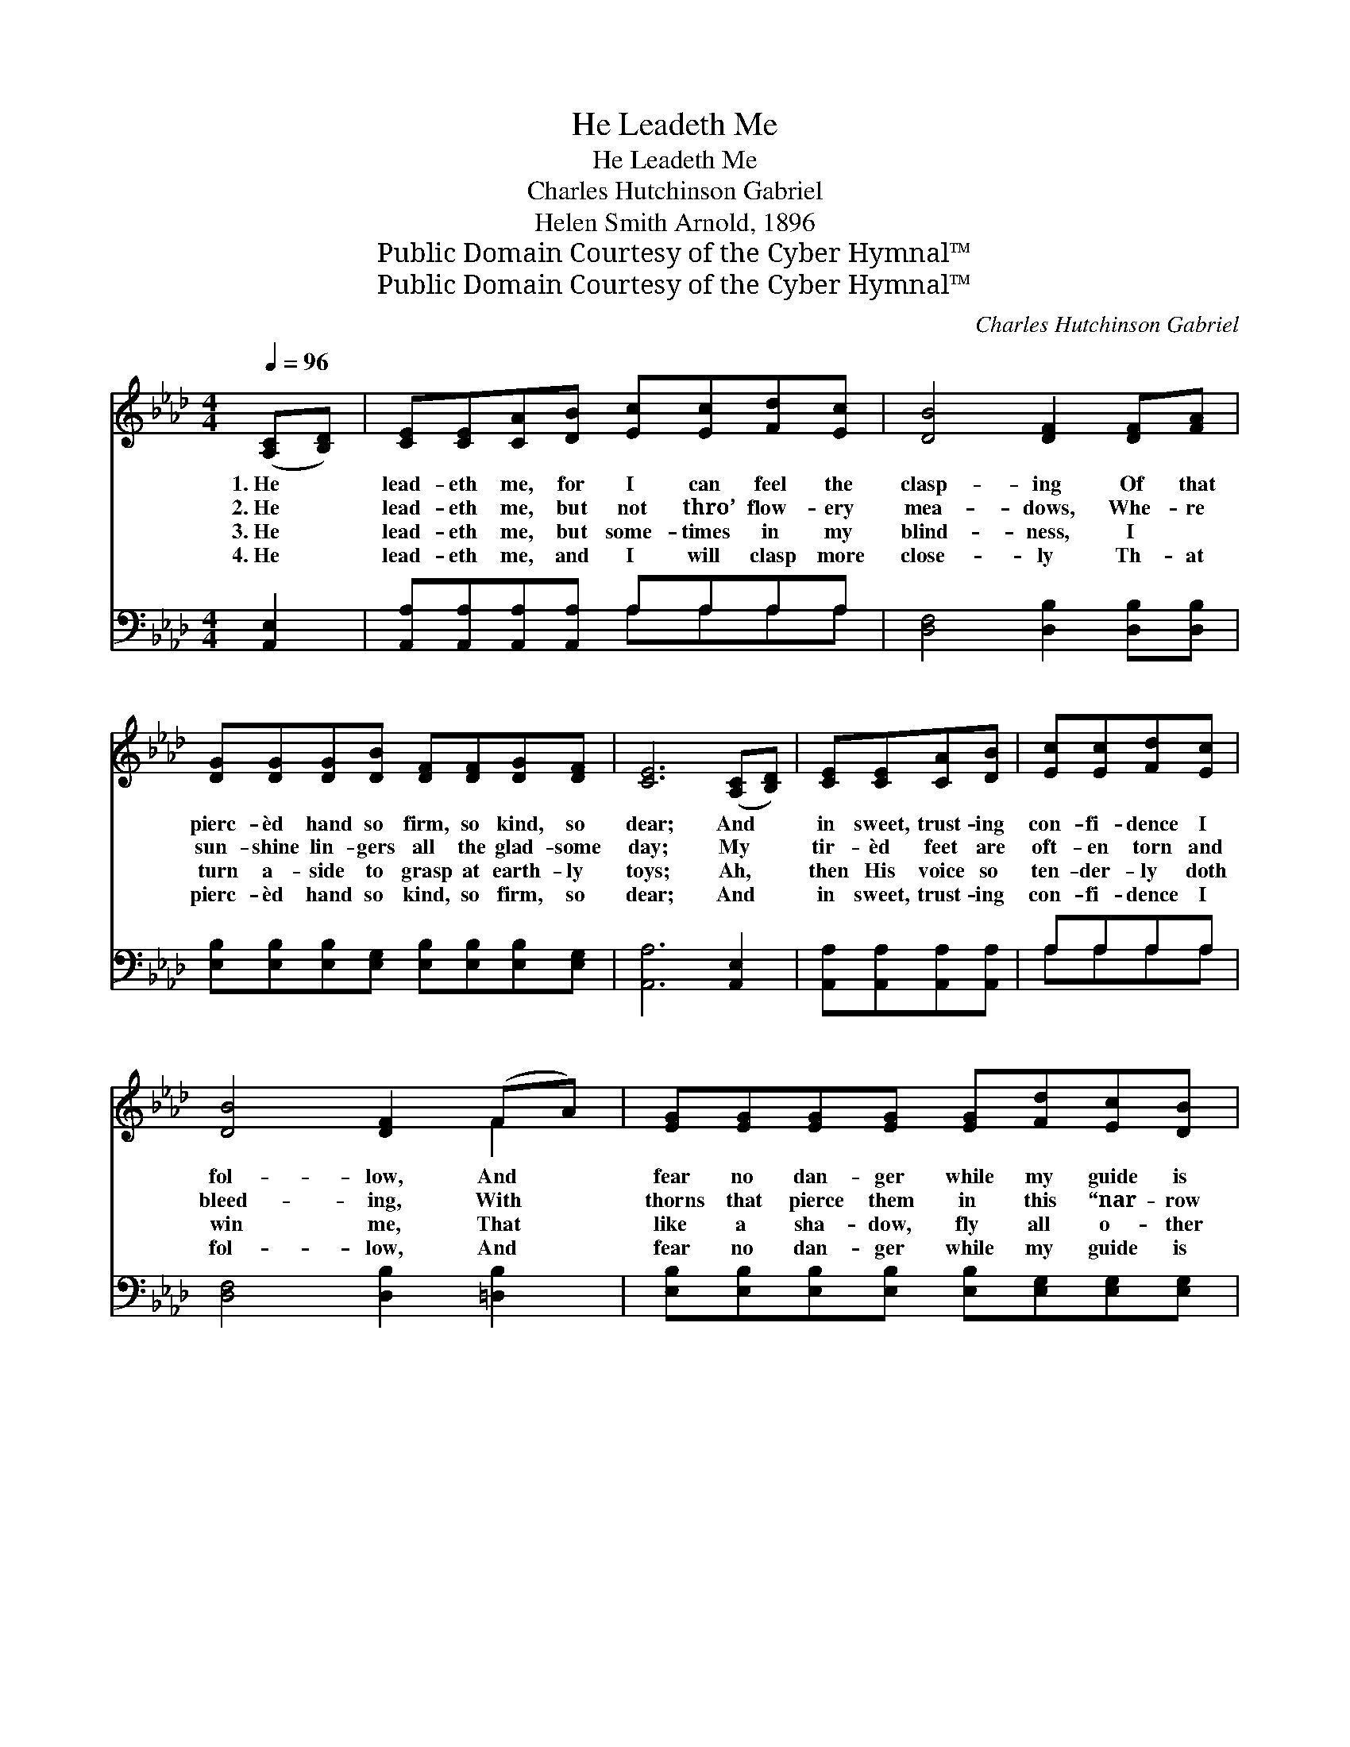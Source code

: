 X:1
T:He Leadeth Me
T:He Leadeth Me
T:Charles Hutchinson Gabriel
T:Helen Smith Arnold, 1896
T:Public Domain Courtesy of the Cyber Hymnal™
T:Public Domain Courtesy of the Cyber Hymnal™
C:Charles Hutchinson Gabriel
Z:Public Domain
Z:Courtesy of the Cyber Hymnal™
%%score ( 1 2 ) ( 3 4 )
L:1/8
Q:1/4=96
M:4/4
K:Ab
V:1 treble 
V:2 treble 
V:3 bass 
V:4 bass 
V:1
 ([A,C][B,D]) | [CE][CE][CA][DB] [Ec][Ec][Fd][Ec] | [DB]4 [DF]2 [DF][FA] | %3
w: 1.~He *|lead- eth me, for I can feel the|clasp- ing Of that|
w: 2.~He *|lead- eth me, but not thro’ flow- ery|mea- dows, Whe- re|
w: 3.~He *|lead- eth me, but some- times in my|blind- ness, I ~|
w: 4.~He *|lead- eth me, and I will clasp more|close- ly Th- at|
 [DG][DG][DG][DB] [DF][DF][DG][DF] | [CE]6 ([A,C][B,D]) | [CE][CE][CA][DB] | [Ec][Ec][Fd][Ec] | %7
w: pierc- èd hand so firm, so kind, so|dear; And *|in sweet, trust- ing|con- fi- dence I|
w: sun- shine lin- gers all the glad- some|day; My *|tir- èd feet are|oft- en torn and|
w: turn a- side to grasp at earth- ly|toys; Ah, *|then His voice so|ten- der- ly doth|
w: pierc- èd hand so kind, so firm, so|dear; And *|in sweet, trust- ing|con- fi- dence I|
 [DB]4 [DF]2 (FA) | [EG][EG][EG][EG] [EG][Fd][Ec][DB] | [CA]6 ||"^Refrain" [Ec]2 | e2 B2 BdcB | %12
w: fol- low, And *|fear no dan- ger while my guide is|near.|||
w: bleed- ing, With *|thorns that pierce them in this “nar- row|way.”|He|lead- eth me, He lead- eth|
w: win me, That *|like a sha- dow, fly all o- ther|joys.|||
w: fol- low, And *|fear no dan- ger while my guide is|near.|||
 A4 [CE]2 [Ec]2 | e2 B2 BBcd | c6 ([A,C][B,D]) | [CE][CE][CA][DB] [Ec][Ec][Fd][Ec] | %16
w: ||||
w: me, No dan-|* ger then my soul shall|fear, But *|in sweet, trust- ing con- fi- dence I|
w: ||||
w: ||||
 [DB]4 [DF]2 (FA) | [EG][EG][EG][EG] [EG][Fd][Ec][DB] | [CA]6 |] %19
w: |||
w: fol- low, And *|fear no dan- ger while my guide is|near.|
w: |||
w: |||
V:2
 x2 | x8 | x8 | x8 | x8 | x4 | x4 | x6 F2 | x8 | x6 || x2 | (GG) (GG) G2 E2 | ECDD x4 | %13
 (GG) (GG) G2 G2 | (AAAA A2) x2 | x8 | x6 F2 | x8 | x6 |] %19
V:3
 [A,,E,]2 | [A,,A,][A,,A,][A,,A,][A,,A,] A,A,A,A, | [D,F,]4 [D,B,]2 [D,B,][D,B,] | %3
w: ~|~ ~ ~ ~ ~ ~ ~ ~|~ ~ ~ ~|
 [E,B,][E,B,][E,B,][E,G,] [E,B,][E,B,][E,B,][E,G,] | [A,,A,]6 [A,,E,]2 | %5
w: ~ ~ ~ ~ ~ ~ ~ ~|~ ~|
 [A,,A,][A,,A,][A,,A,][A,,A,] | A,A,A,A, | [D,F,]4 [D,B,]2 [=D,B,]2 | %8
w: ~ ~ ~ ~|~ ~ ~ ~|~ ~ ~|
 [E,B,][E,B,][E,B,][E,B,] [E,B,][E,G,][E,G,][E,G,] | [A,,A,]6 || A,2 | %11
w: ~ ~ ~ ~ ~ ~ ~ ~|~|He|
 [E,B,][E,B,][E,E][E,E] [E,E]2 [E,D]2 | [A,,C][A,,E,][A,,F,][A,,G,] [A,,A,]2 A,2 | %13
w: lead- eth me, He lead- eth|me, He lead- eth me, No|
 [E,B,][E,B,][E,E][E,E] [E,E]2 [E,E]2 | [A,E][A,E][E,E][C,E] [A,,E]2 [A,,E,]2 | %15
w: dan- ger then my soul shall|fear, my soul shall fear, *|
 [A,,A,][A,,A,][A,,A,][A,,A,] A,A,A,A, | [D,F,]4 [D,B,]2 [=D,B,]2 | %17
w: ||
 [E,B,][E,B,][E,B,][E,B,] [E,B,][E,G,][E,G,][E,G,] | [A,,A,]6 |] %19
w: ||
V:4
 x2 | x4 A,A,A,A, | x8 | x8 | x8 | x4 | A,A,A,A, | x8 | x8 | x6 || A,2 | x8 | x6 A,2 | x8 | x8 | %15
 x4 A,A,A,A, | x8 | x8 | x6 |] %19

